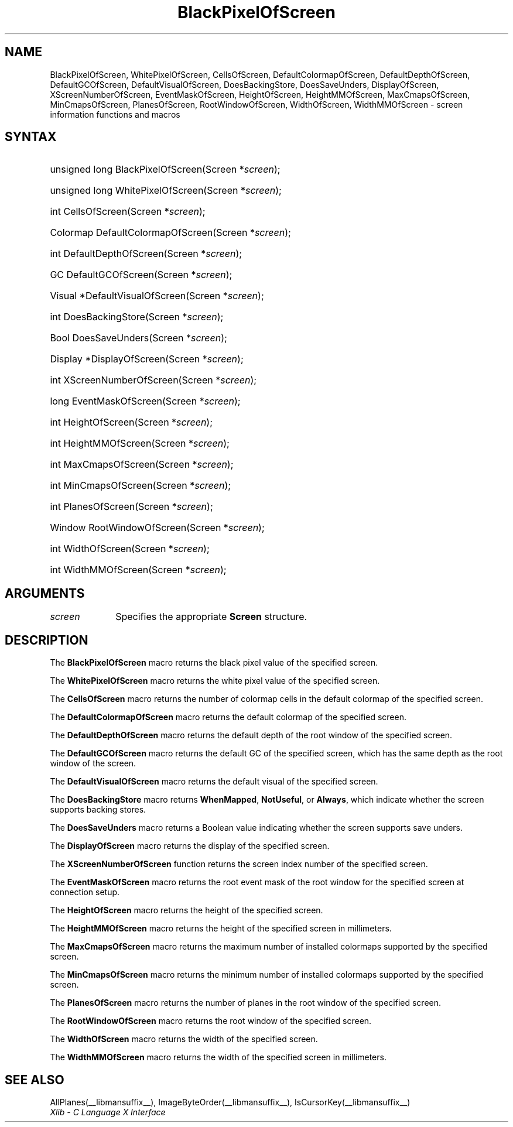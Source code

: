 .\" Copyright \(co 1985, 1986, 1987, 1988, 1989, 1990, 1991, 1994, 1996 X Consortium
.\"
.\" Permission is hereby granted, free of charge, to any person obtaining
.\" a copy of this software and associated documentation files (the
.\" "Software"), to deal in the Software without restriction, including
.\" without limitation the rights to use, copy, modify, merge, publish,
.\" distribute, sublicense, and/or sell copies of the Software, and to
.\" permit persons to whom the Software is furnished to do so, subject to
.\" the following conditions:
.\"
.\" The above copyright notice and this permission notice shall be included
.\" in all copies or substantial portions of the Software.
.\"
.\" THE SOFTWARE IS PROVIDED "AS IS", WITHOUT WARRANTY OF ANY KIND, EXPRESS
.\" OR IMPLIED, INCLUDING BUT NOT LIMITED TO THE WARRANTIES OF
.\" MERCHANTABILITY, FITNESS FOR A PARTICULAR PURPOSE AND NONINFRINGEMENT.
.\" IN NO EVENT SHALL THE X CONSORTIUM BE LIABLE FOR ANY CLAIM, DAMAGES OR
.\" OTHER LIABILITY, WHETHER IN AN ACTION OF CONTRACT, TORT OR OTHERWISE,
.\" ARISING FROM, OUT OF OR IN CONNECTION WITH THE SOFTWARE OR THE USE OR
.\" OTHER DEALINGS IN THE SOFTWARE.
.\"
.\" Except as contained in this notice, the name of the X Consortium shall
.\" not be used in advertising or otherwise to promote the sale, use or
.\" other dealings in this Software without prior written authorization
.\" from the X Consortium.
.\"
.\" Copyright \(co 1985, 1986, 1987, 1988, 1989, 1990, 1991 by
.\" Digital Equipment Corporation
.\"
.\" Portions Copyright \(co 1990, 1991 by
.\" Tektronix, Inc.
.\"
.\" Permission to use, copy, modify and distribute this documentation for
.\" any purpose and without fee is hereby granted, provided that the above
.\" copyright notice appears in all copies and that both that copyright notice
.\" and this permission notice appear in all copies, and that the names of
.\" Digital and Tektronix not be used in in advertising or publicity pertaining
.\" to this documentation without specific, written prior permission.
.\" Digital and Tektronix makes no representations about the suitability
.\" of this documentation for any purpose.
.\" It is provided "as is" without express or implied warranty.
.\"
.\"
.ds xT X Toolkit Intrinsics \- C Language Interface
.ds xW Athena X Widgets \- C Language X Toolkit Interface
.ds xL Xlib \- C Language X Interface
.ds xC Inter-Client Communication Conventions Manual
.TH BlackPixelOfScreen __libmansuffix__ __xorgversion__ "XLIB FUNCTIONS"
.SH NAME
BlackPixelOfScreen, WhitePixelOfScreen, CellsOfScreen, DefaultColormapOfScreen, DefaultDepthOfScreen, DefaultGCOfScreen, DefaultVisualOfScreen, DoesBackingStore, DoesSaveUnders, DisplayOfScreen, XScreenNumberOfScreen, EventMaskOfScreen, HeightOfScreen, HeightMMOfScreen, MaxCmapsOfScreen, MinCmapsOfScreen, PlanesOfScreen, RootWindowOfScreen, WidthOfScreen, WidthMMOfScreen \- screen information functions and macros
.SH SYNTAX
.HP
unsigned long BlackPixelOfScreen\^(\^Screen *\fIscreen\fP\^);
.HP
unsigned long WhitePixelOfScreen\^(\^Screen *\fIscreen\fP\^);
.HP
int CellsOfScreen\^(\^Screen *\fIscreen\fP\^);
.HP
Colormap DefaultColormapOfScreen\^(\^Screen *\fIscreen\fP\^);
.HP
int DefaultDepthOfScreen\^(\^Screen *\fIscreen\fP\^);
.HP
GC DefaultGCOfScreen\^(\^Screen *\fIscreen\fP\^);
.HP
Visual *DefaultVisualOfScreen\^(\^Screen *\fIscreen\fP\^);
.HP
int DoesBackingStore\^(\^Screen *\fIscreen\fP\^);
.HP
Bool DoesSaveUnders\^(\^Screen *\fIscreen\fP\^);
.HP
Display *DisplayOfScreen\^(\^Screen *\fIscreen\fP\^);
.HP
int XScreenNumberOfScreen\^(\^Screen *\fIscreen\fP\^);
.HP
long EventMaskOfScreen\^(\^Screen *\fIscreen\fP\^);
.HP
int HeightOfScreen\^(\^Screen *\fIscreen\fP\^);
.HP
int HeightMMOfScreen\^(\^Screen *\fIscreen\fP\^);
.HP
int MaxCmapsOfScreen\^(\^Screen *\fIscreen\fP\^);
.HP
int MinCmapsOfScreen\^(\^Screen *\fIscreen\fP\^);
.HP
int PlanesOfScreen\^(\^Screen *\fIscreen\fP\^);
.HP
Window RootWindowOfScreen\^(\^Screen *\fIscreen\fP\^);
.HP
int WidthOfScreen\^(\^Screen *\fIscreen\fP\^);
.HP
int WidthMMOfScreen\^(\^Screen *\fIscreen\fP\^);
.SH ARGUMENTS
.IP \fIscreen\fP 1i
Specifies the appropriate
.B Screen
structure.
.SH DESCRIPTION
The
.B BlackPixelOfScreen
macro returns the black pixel value of the specified screen.
.LP
The
.B WhitePixelOfScreen
macro returns the white pixel value of the specified screen.
.LP
The
.B CellsOfScreen
macro returns the number of colormap cells in the default colormap
of the specified screen.
.LP
The
.B DefaultColormapOfScreen
macro returns the default colormap of the specified screen.
.LP
The
.B DefaultDepthOfScreen
macro returns the default depth of the root window of the specified screen.
.LP
The
.B DefaultGCOfScreen
macro returns the default GC of the specified screen,
which has the same depth as the root window of the screen.
.LP
The
.B DefaultVisualOfScreen
macro returns the default visual of the specified screen.
.LP
The
.B DoesBackingStore
macro returns
.BR WhenMapped ,
.BR NotUseful ,
or
.BR Always ,
which indicate whether the screen supports backing stores.
.LP
The
.B DoesSaveUnders
macro returns a Boolean value indicating whether the
screen supports save unders.
.LP
The
.B DisplayOfScreen
macro returns the display of the specified screen.
.LP
The
.B XScreenNumberOfScreen
function returns the screen index number of the specified screen.
.LP
The
.B EventMaskOfScreen
macro returns the root event mask of the root window for the specified screen
at connection setup.
.LP
The
.B HeightOfScreen
macro returns the height of the specified screen.
.LP
The
.B HeightMMOfScreen
macro returns the height of the specified screen in millimeters.
.LP
The
.B MaxCmapsOfScreen
macro returns the maximum number of installed colormaps supported
by the specified screen.
.LP
The
.B MinCmapsOfScreen
macro returns the minimum number of installed colormaps supported
by the specified screen.
.LP
The
.B PlanesOfScreen
macro returns the number of planes in the root window of the specified screen.
.LP
The
.B RootWindowOfScreen
macro returns the root window of the specified screen.
.LP
The
.B WidthOfScreen
macro returns the width of the specified screen.
.LP
The
.B WidthMMOfScreen
macro returns the width of the specified screen in millimeters.
.SH "SEE ALSO"
AllPlanes(__libmansuffix__),
ImageByteOrder(__libmansuffix__),
IsCursorKey(__libmansuffix__)
.br
\fI\*(xL\fP
